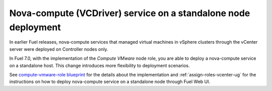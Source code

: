 
.. _compute_vmware_role_rn:

Nova-compute (VCDriver) service on a standalone node deployment
+++++++++++++++++++++++++++++++++++++++++++++++++++++++++++++++

In earlier Fuel releases, nova-compute services that managed virtual machines
in vSphere clusters through the vCenter server were deployed on Controller
nodes only.

In Fuel 7.0, with the implementation of the *Compute VMware* node role,
you are able to deploy a nova-compute service on a standalone host.
This change introduces more flexibility to deployment scenarios.

See `compute-vmware-role blueprint
<https://blueprints.launchpad.net/fuel/+spec/compute-vmware-role>`_
for the details about the implementation and :ref:`assign-roles-vcenter-ug`
for the instructions on how to deploy nova-compute service on a
standalone node through Fuel Web UI.
